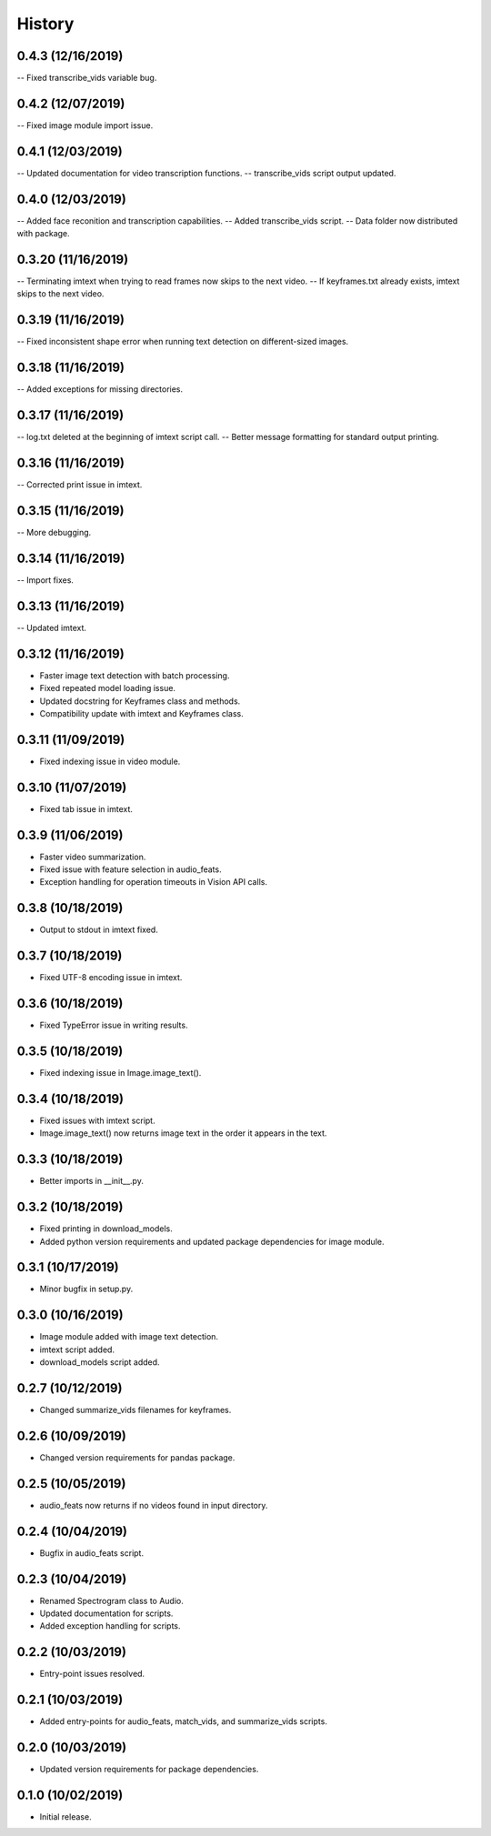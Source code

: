 History
=======

0.4.3 (12/16/2019)
------------------
-- Fixed transcribe_vids variable bug.

0.4.2 (12/07/2019)
------------------
-- Fixed image module import issue.

0.4.1 (12/03/2019)
------------------
-- Updated documentation for video transcription functions.
-- transcribe_vids script output updated.

0.4.0 (12/03/2019)
------------------
-- Added face reconition and transcription capabilities.
-- Added transcribe_vids script.
-- Data folder now distributed with package.

0.3.20 (11/16/2019)
-------------------
-- Terminating imtext when trying to read frames now skips to the next video.
-- If keyframes.txt already exists, imtext skips to the next video.

0.3.19 (11/16/2019)
-------------------
-- Fixed inconsistent shape error when running text detection on different-sized images.

0.3.18 (11/16/2019)
-------------------
-- Added exceptions for missing directories.

0.3.17 (11/16/2019)
-------------------
-- log.txt deleted at the beginning of imtext script call.
-- Better message formatting for standard output printing.

0.3.16 (11/16/2019)
-------------------
-- Corrected print issue in imtext.

0.3.15 (11/16/2019)
-------------------
-- More debugging.

0.3.14 (11/16/2019)
-------------------
-- Import fixes.

0.3.13 (11/16/2019)
-------------------
-- Updated imtext.

0.3.12 (11/16/2019)
-------------------
- Faster image text detection with batch processing.
- Fixed repeated model loading issue.
- Updated docstring for Keyframes class and methods.
- Compatibility update with imtext and Keyframes class.

0.3.11 (11/09/2019)
-------------------
- Fixed indexing issue in video module.

0.3.10 (11/07/2019)
-------------------
- Fixed tab issue in imtext.

0.3.9 (11/06/2019)
------------------
- Faster video summarization.
- Fixed issue with feature selection in audio_feats.
- Exception handling for operation timeouts in Vision API calls.

0.3.8 (10/18/2019)
------------------
- Output to stdout in imtext fixed.

0.3.7 (10/18/2019)
------------------
- Fixed UTF-8 encoding issue in imtext.

0.3.6 (10/18/2019)
------------------
- Fixed TypeError issue in writing results.

0.3.5 (10/18/2019)
------------------
- Fixed indexing issue in Image.image_text().

0.3.4 (10/18/2019)
------------------
- Fixed issues with imtext script.
- Image.image_text() now returns image text in the order it appears in the text. 

0.3.3 (10/18/2019)
------------------
- Better imports in __init__.py.

0.3.2 (10/18/2019)
------------------
- Fixed printing in download_models.
- Added python version requirements and updated package dependencies for image module.

0.3.1 (10/17/2019)
------------------
- Minor bugfix in setup.py.

0.3.0 (10/16/2019)
------------------
- Image module added with image text detection.
- imtext script added.
- download_models script added.

0.2.7 (10/12/2019)
------------------
- Changed summarize_vids filenames for keyframes.

0.2.6 (10/09/2019)
------------------
- Changed version requirements for pandas package.

0.2.5 (10/05/2019)
------------------
- audio_feats now returns if no videos found in input directory.

0.2.4 (10/04/2019)
------------------
- Bugfix in audio_feats script.

0.2.3 (10/04/2019)
------------------
- Renamed Spectrogram class to Audio.
- Updated documentation for scripts.
- Added exception handling for scripts.

0.2.2 (10/03/2019)
------------------
- Entry-point issues resolved.

0.2.1 (10/03/2019)
------------------
- Added entry-points for audio_feats, match_vids, and summarize_vids scripts.


0.2.0 (10/03/2019)
------------------
- Updated version requirements for package dependencies.

0.1.0 (10/02/2019)
------------------
- Initial release.